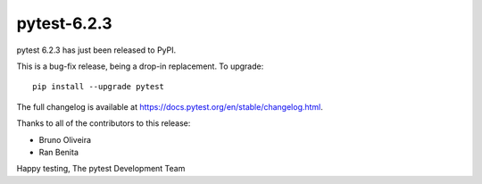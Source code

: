 pytest-6.2.3
=======================================

pytest 6.2.3 has just been released to PyPI.

This is a bug-fix release, being a drop-in replacement. To upgrade::

  pip install --upgrade pytest

The full changelog is available at https://docs.pytest.org/en/stable/changelog.html.

Thanks to all of the contributors to this release:

* Bruno Oliveira
* Ran Benita


Happy testing,
The pytest Development Team
